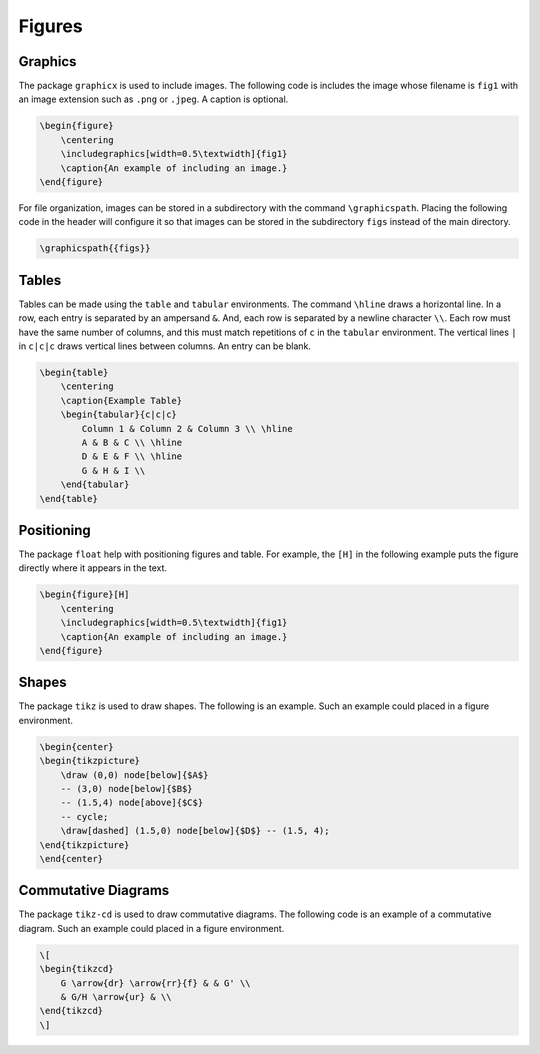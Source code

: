 *******
Figures
*******

.. Mention again using -c

========
Graphics
========

The package ``graphicx`` is used to include images. 
The following code is includes the image whose filename is ``fig1`` with an image extension such as ``.png`` or ``.jpeg``. 
A caption is optional. 


.. code-block:: latex

    \begin{figure}
        \centering
        \includegraphics[width=0.5\textwidth]{fig1}
        \caption{An example of including an image.}
    \end{figure}


For file organization, images can be stored in a subdirectory with the command ``\graphicspath``. 
Placing the following code in the header will configure it so that images can be stored in the subdirectory ``figs`` instead of the main directory. 


.. code-block:: latex
    
    \graphicspath{{figs}}



======
Tables
======

Tables can be made using the ``table`` and ``tabular`` environments.
The command ``\hline`` draws a horizontal line. 
In a row, each entry is separated by an ampersand ``&``.
And, each row is separated by a newline character ``\\``.
Each row must have the same number of columns, and this must match repetitions of ``c`` in the ``tabular`` environment.
The vertical lines ``|`` in ``c|c|c`` draws vertical lines between columns.
An entry can be blank. 


.. code-block:: latex

    \begin{table}
        \centering
        \caption{Example Table}
        \begin{tabular}{c|c|c}
            Column 1 & Column 2 & Column 3 \\ \hline
            A & B & C \\ \hline
            D & E & F \\ \hline
            G & H & I \\ 
        \end{tabular}
    \end{table}


===========
Positioning
===========

The package ``float`` help with positioning figures and table. 
For example, the ``[H]`` in the following example puts the figure directly where it appears in the text. 


.. code-block:: latex

    \begin{figure}[H]
        \centering
        \includegraphics[width=0.5\textwidth]{fig1}
        \caption{An example of including an image.}
    \end{figure}


======
Shapes
======

The package ``tikz`` is used to draw shapes.
The following is an example. 
Such an example could placed in a figure environment.  


.. code-block:: latex

    \begin{center}
    \begin{tikzpicture}
        \draw (0,0) node[below]{$A$}
        -- (3,0) node[below]{$B$}
        -- (1.5,4) node[above]{$C$}
        -- cycle;
        \draw[dashed] (1.5,0) node[below]{$D$} -- (1.5, 4);
    \end{tikzpicture}
    \end{center}


====================
Commutative Diagrams
====================

The package ``tikz-cd`` is used to draw commutative diagrams.
The following code is an example of a commutative diagram. 
Such an example could placed in a figure environment.  


.. code-block:: latex

    \[
    \begin{tikzcd}
        G \arrow{dr} \arrow{rr}{f} & & G' \\
        & G/H \arrow{ur} & \\
    \end{tikzcd}
    \]


